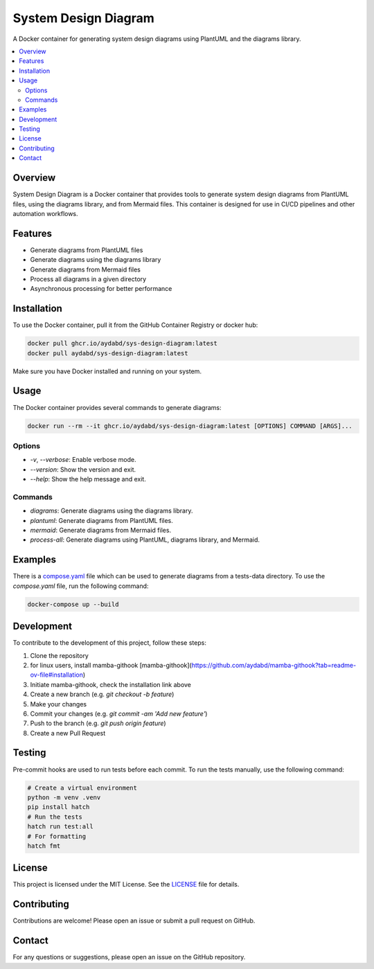 =====================
System Design Diagram
=====================

A Docker container for generating system design diagrams using PlantUML and the diagrams library.

.. image:: https://img.shields.io/badge/Docker-Ready-blue.svg
    :target: https://www.docker.com/

.. image:: https://img.shields.io/badge/license-MIT-green.svg
    :target: https://opensource.org/licenses/MIT

.. image:: https://github.com/aydabd/sys-design-diagram/actions/workflows/ci.yml/badge.svg
   :target: https://github.com/aydabd/sys-design-diagram/actions/workflows/ci.yml

.. contents::
    :local:
    :depth: 2

Overview
========

System Design Diagram is a Docker container that provides tools to generate system design diagrams from PlantUML files, using the diagrams library, and from Mermaid files. This container is designed for use in CI/CD pipelines and other automation workflows.

Features
========

- Generate diagrams from PlantUML files
- Generate diagrams using the diagrams library
- Generate diagrams from Mermaid files
- Process all diagrams in a given directory
- Asynchronous processing for better performance

Installation
============

To use the Docker container, pull it from the GitHub Container Registry or docker hub:

.. code-block:: bash

    docker pull ghcr.io/aydabd/sys-design-diagram:latest
    docker pull aydabd/sys-design-diagram:latest

Make sure you have Docker installed and running on your system.

Usage
=====

The Docker container provides several commands to generate diagrams:

.. code-block:: bash

    docker run --rm --it ghcr.io/aydabd/sys-design-diagram:latest [OPTIONS] COMMAND [ARGS]...

Options
-------

- `-v`, `--verbose`: Enable verbose mode.
- `--version`: Show the version and exit.
- `--help`: Show the help message and exit.

Commands
--------

- `diagrams`: Generate diagrams using the diagrams library.
- `plantuml`: Generate diagrams from PlantUML files.
- `mermaid`: Generate diagrams from Mermaid files.
- `process-all`: Generate diagrams using PlantUML, diagrams library, and Mermaid.

Examples
========

There is a `compose.yaml`_ file which can be used to generate diagrams from a tests-data directory. To use the `compose.yaml` file, run the following command:

.. code-block:: bash

    docker-compose up --build

Development
===========

To contribute to the development of this project, follow these steps:

1. Clone the repository
2. for linux users, install mamba-githook [mamba-githook](https://github.com/aydabd/mamba-githook?tab=readme-ov-file#installation)
3. Initiate mamba-githook, check the installation link above
4. Create a new branch (e.g. `git checkout -b feature`)
5. Make your changes
6. Commit your changes (e.g. `git commit -am 'Add new feature'`)
7. Push to the branch (e.g. `git push origin feature`)
8. Create a new Pull Request


Testing
=======

Pre-commit hooks are used to run tests before each commit. To run the tests manually, use the following command:

.. code-block:: bash
    
    # Create a virtual environment
    python -m venv .venv
    pip install hatch
    # Run the tests
    hatch run test:all
    # For formatting
    hatch fmt


License
=======

This project is licensed under the MIT License. See the `LICENSE`_ file for details.

Contributing
============

Contributions are welcome! Please open an issue or submit a pull request on GitHub.

Contact
=======

For any questions or suggestions, please open an issue on the GitHub repository.

.. _LICENSE: LICENSE
.. _compose.yaml: compose.yaml

